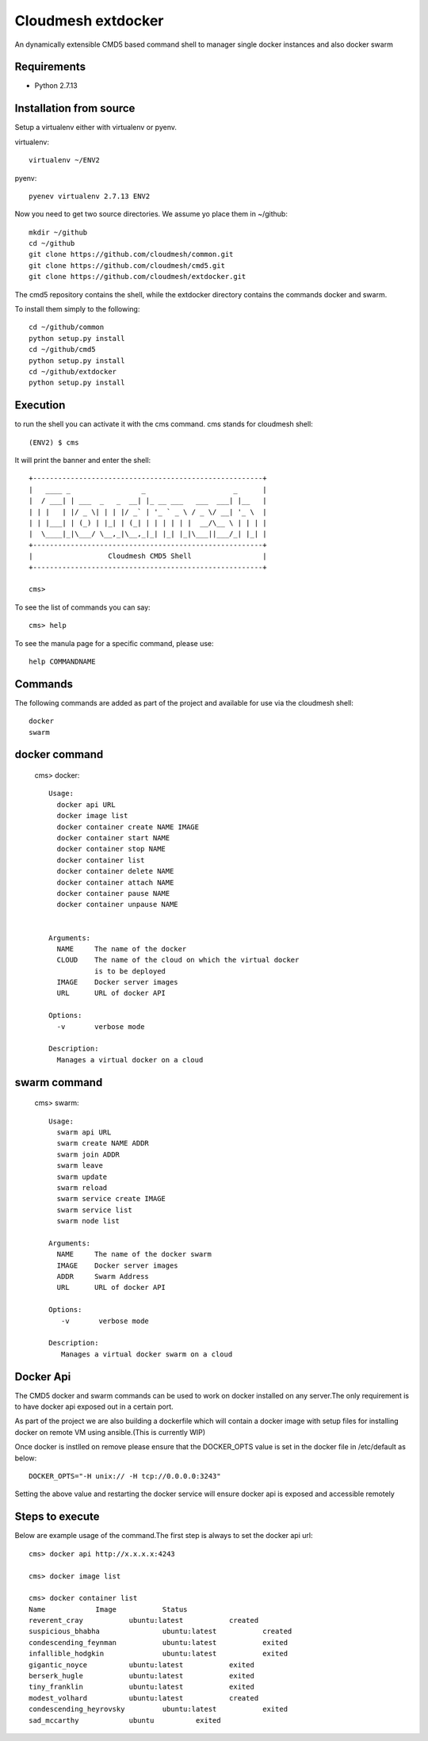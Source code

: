 Cloudmesh extdocker
==============

An dynamically extensible CMD5 based command shell to manager single docker instances and also docker swarm

Requirements
------------

* Python 2.7.13

Installation from source
------------------------

Setup a virtualenv either with virtualenv or pyenv.

virtualenv::

    virtualenv ~/ENV2

pyenv::

    pyenev virtualenv 2.7.13 ENV2

Now you need to get two source directories. We assume yo place them in
~/github::

    mkdir ~/github
    cd ~/github
    git clone https://github.com/cloudmesh/common.git
    git clone https://github.com/cloudmesh/cmd5.git
    git clone https://github.com/cloudmesh/extdocker.git

The cmd5 repository contains the shell, while the extdocker directory
contains the commands docker and swarm.

To install them simply to the following::

    cd ~/github/common
    python setup.py install
    cd ~/github/cmd5
    python setup.py install
    cd ~/github/extdocker
    python setup.py install

Execution
---------

to run the shell you can activate it with the cms command. cms stands
for cloudmesh shell::

    (ENV2) $ cms

It will print the banner and enter the shell::

    +-------------------------------------------------------+
    |   ____ _                 _                     _      |
    |  / ___| | ___  _   _  __| |_ __ ___   ___  ___| |__   |
    | | |   | |/ _ \| | | |/ _` | '_ ` _ \ / _ \/ __| '_ \  |
    | | |___| | (_) | |_| | (_| | | | | | |  __/\__ \ | | | |
    |  \____|_|\___/ \__,_|\__,_|_| |_| |_|\___||___/_| |_| |
    +-------------------------------------------------------+
    |                  Cloudmesh CMD5 Shell                 |
    +-------------------------------------------------------+

    cms>


To see the list of commands you can say::

    cms> help

To see the manula page for a specific command, please use::

    help COMMANDNAME

Commands
---------

The following commands are added as part of the project and available
for use via the cloudmesh shell::

    docker
    swarm
    
docker command
--------------

    cms> docker::

      Usage:
        docker api URL
        docker image list
        docker container create NAME IMAGE
        docker container start NAME
        docker container stop NAME
        docker container list
        docker container delete NAME
        docker container attach NAME
        docker container pause NAME
        docker container unpause NAME


      Arguments:
        NAME     The name of the docker
        CLOUD    The name of the cloud on which the virtual docker
                 is to be deployed
        IMAGE    Docker server images
        URL      URL of docker API

      Options:
        -v       verbose mode

      Description:
        Manages a virtual docker on a cloud

swarm command
-------------

    cms> swarm::

      Usage:
        swarm api URL
        swarm create NAME ADDR
        swarm join ADDR
        swarm leave
        swarm update
        swarm reload
        swarm service create IMAGE
        swarm service list
        swarm node list

      Arguments:
        NAME     The name of the docker swarm
        IMAGE    Docker server images
        ADDR     Swarm Address
        URL      URL of docker API

      Options:
         -v       verbose mode

      Description:
         Manages a virtual docker swarm on a cloud


Docker Api
----------

The CMD5 docker and swarm commands can be used to work on docker 
installed on any server.The only requirement is to have docker api
exposed out in a certain port.

As part of the project we are also building a dockerfile which will
contain a docker image with setup files for installing docker on 
remote VM using ansible.(This is currently WIP)

Once docker is instlled on remove please ensure that the DOCKER_OPTS
value is set in the docker file in /etc/default as below::

    DOCKER_OPTS="-H unix:// -H tcp://0.0.0.0:3243"

Setting the above value and restarting the docker service will ensure 
docker api is exposed and accessible remotely

Steps to execute
----------------
Below are example usage of the command.The first step is always to
set the docker api url::

    cms> docker api http://x.x.x.x:4243

    cms> docker image list

    cms> docker container list
    Name            Image           Status
    reverent_cray           ubuntu:latest           created
    suspicious_bhabha               ubuntu:latest           created
    condescending_feynman           ubuntu:latest           exited
    infallible_hodgkin              ubuntu:latest           exited
    gigantic_noyce          ubuntu:latest           exited
    berserk_hugle           ubuntu:latest           exited
    tiny_franklin           ubuntu:latest           exited
    modest_volhard          ubuntu:latest           created
    condescending_heyrovsky         ubuntu:latest           exited
    sad_mccarthy            ubuntu          exited
